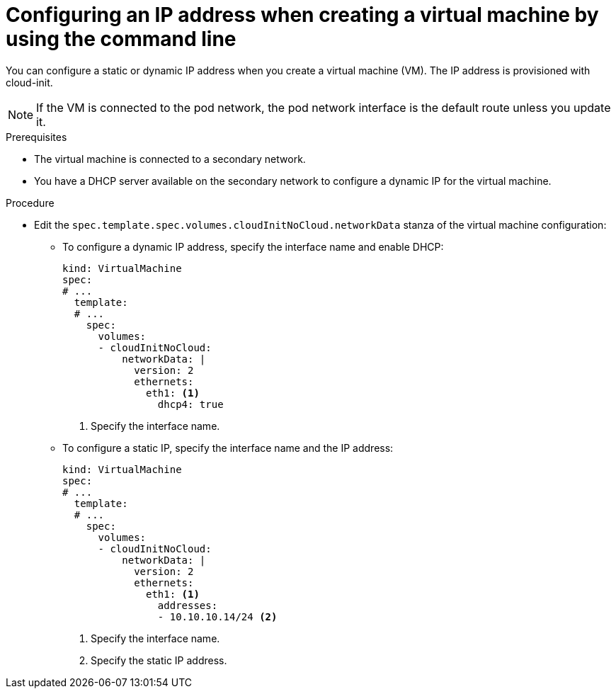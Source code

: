 // Module included in the following assemblies:
//
// * virt/vm_networking/virt-configuring-viewing-ips-for-vms.adoc

:_content-type: PROCEDURE
[id="virt-configuring-ip-vm-cli_{context}"]
= Configuring an IP address when creating a virtual machine by using the command line

You can configure a static or dynamic IP address when you create a virtual machine (VM). The IP address is provisioned with cloud-init.

[NOTE]
====
If the VM is connected to the pod network, the pod network interface is the default route unless you update it.
====

.Prerequisites

* The virtual machine is connected to a secondary network.
* You have a DHCP server available on the secondary network to configure a dynamic IP for the virtual machine.

.Procedure

* Edit the `spec.template.spec.volumes.cloudInitNoCloud.networkData` stanza of the virtual machine configuration:

** To configure a dynamic IP address, specify the interface name and enable DHCP:
+
[source,yaml]
----
kind: VirtualMachine
spec:
# ...
  template:
  # ...
    spec:
      volumes:
      - cloudInitNoCloud:
          networkData: |
            version: 2
            ethernets:
              eth1: <1>
                dhcp4: true
----
<1> Specify the interface name.

** To configure a static IP, specify the interface name and the IP address:
+
[source,yaml]
----
kind: VirtualMachine
spec:
# ...
  template:
  # ...
    spec:
      volumes:
      - cloudInitNoCloud:
          networkData: |
            version: 2
            ethernets:
              eth1: <1>
                addresses:
                - 10.10.10.14/24 <2>
----
<1> Specify the interface name.
<2> Specify the static IP address.
